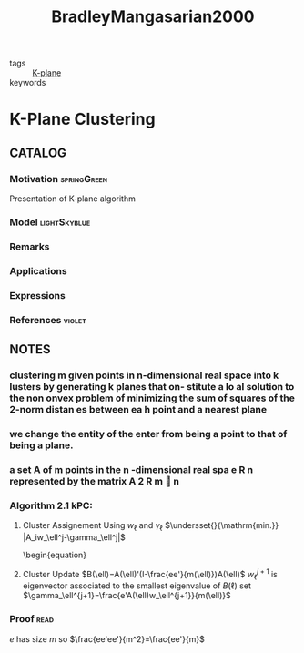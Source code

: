:PROPERTIES:
:ID:       ea58cc2e-2ec8-4fcb-8e5d-8ee5d87aa467
:ROAM_REFS: cite:BradleyMangasarian2000
:END:
#+title: BradleyMangasarian2000
- tags :: [[id:eaa731fc-52ba-42e8-a1ec-74938a16dcf4][K-plane]]
- keywords ::

* K-Plane Clustering
:PROPERTIES:
:Custom_ID: BradleyMangasarian2000
:URL: https://doi.org/10.1023/a:1008324625522
:AUTHOR: Bradley, P., & Mangasarian, O.
:NOTER_DOCUMENT: ~/docsThese/bibliography/BradleyMangasarian2000.pdf
:END:

** CATALOG

*** Motivation :springGreen:
:PROPERTIES:
:ID:       22d06612-1964-4493-acb2-91adb0e0e2c2
:END:
Presentation of K-plane algorithm
*** Model :lightSkyblue:
*** Remarks
*** Applications
*** Expressions
*** References :violet:

** NOTES

*** clustering m given points in n-dimensional real space into k lusters by generating k planes that on- stitute a lo al solution to the non onvex problem of minimizing the sum of squares of the 2-norm distan es between ea h point and a nearest plane
:PROPERTIES:
:NOTER_PAGE: [[pdf:~/docsThese/bibliography/BradleyMangasarian2000.pdf::1++3.24;;annot-1-0]]
:ID:       ~/docsThese/bibliography/BradleyMangasarian2000.pdf-annot-1-0
:END:

*** we change the entity of the enter from being a point to that of being a plane.
:PROPERTIES:
:NOTER_PAGE: [[pdf:~/docsThese/bibliography/BradleyMangasarian2000.pdf::1++10.48;;annot-1-1]]
:ID:       ~/docsThese/bibliography/BradleyMangasarian2000.pdf-annot-1-1
:END:

*** a set A of m points in the n -dimensional real spa e R n represented by the matrix A 2 R m  n
:PROPERTIES:
:NOTER_PAGE: [[pdf:~/docsThese/bibliography/BradleyMangasarian2000.pdf::2++2.81;;annot-2-0]]
:ID:       ~/docsThese/bibliography/BradleyMangasarian2000.pdf-annot-2-0
:END:

*** Algorithm 2.1 kPC:
:PROPERTIES:
:NOTER_PAGE: [[pdf:~/docsThese/bibliography/BradleyMangasarian2000.pdf::2++5.00;;annot-2-1]]
:ID:       ~/docsThese/bibliography/BradleyMangasarian2000.pdf-annot-2-1
:END:
1. Cluster Assignement
    Using $w_\ell$ and $\gamma_\ell$
   $\undersset{}{\mathrm{min.}} |A_iw_\ell^j-\gamma_\ell^j|$
   \begin{equation}
2. Cluster Update
   $B(\ell)=A(\ell)'(I-\frac{ee'}{m(\ell)})A(\ell)$
    $w_\ell^{j+1}$ is eigenvector associated to the smallest eigenvalue of $B(\ell)$
    set $\gamma_\ell^{j+1}=\frac{e'A(\ell)w_\ell^{j+1}}{m(\ell)}$



*** Proof :read:
:PROPERTIES:
:NOTER_PAGE: [[pdf:~/docsThese/bibliography/BradleyMangasarian2000.pdf::3++5.00;;annot-3-0]]
:ID:       ~/docsThese/bibliography/BradleyMangasarian2000.pdf-annot-3-0
:END:
$e$ has size $m$ so $\frac{ee'ee'}{m^2}=\frac{ee'}{m}$
